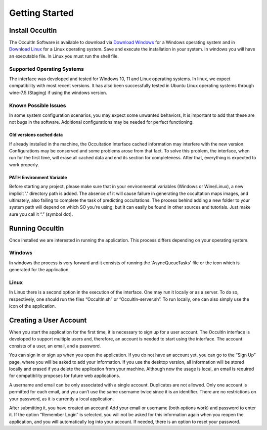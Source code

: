 .. _Sec:Getting Started:

Getting Started
================

Install OccultIn
-----------------

The OccultIn Software is available to download via
`Download Windows <https://www.11tech.com.br/SORA/Install-OccultIn-Windows-0.97.exe>`_ for a
Windows operating system and in `Download Linux <https://www.11tech.com.br/SORA/install-OccultIn-linux.sh>`_
for a Linux operating system. Save and execute the installation in your
system. In windows you will have an executable file. In Linux you must
run the shell file.

Supported Operating Systems
^^^^^^^^^^^^^^^^^^^^^^^^^^^^

The interface was developed and tested for Windows 10, 11 and Linux operating systems.
In linux, we expect compatibility with most recent versions. It has also been successfully tested in Ubuntu Linux operating systems through wine-7.5 (Staging) if using the windows version.

Known Possible Issues
^^^^^^^^^^^^^^^^^^^^^^^^^^^^

In some system configuration scenarios, you may expect some unwanted behaviors, It is important to add that these are not bugs in the software. Additional configurations may be needed for perfect functioning.

Old versions cached data
~~~~~~~~~~~~~~~~~~~~~~~~

If already installed in the machine, the Occultation Interface cached information may interfere with the new version. Configurations may be conserved and some problems arose from that fact. To solve this problem, the interface, when run for the first time, will erase all cached data and end its section for completeness.  After that, everything is expected to work properly.

PATH Environment Variable
~~~~~~~~~~~~~~~~~~~~~~~~~~

Before starting any project, please make sure that in your environmental variables (Windows or Wine/Linux), a new implicit '.' directory path is added. The absence of it will cause failure in generating the occultation maps images, and ultimately, also failing to complete the task of predicting occultations.
The process behind adding a new folder to your system path will depend on which SO you're using, but it can easily be found in other sources and tutorials. Just make sure you call it “.” (symbol dot).

Running OccultIn 
-----------------

Once installed we are interested in running the application. This process differs depending on your operating system.

Windows
^^^^^^^^^

In windows the process is very forward and it consists of running the 'AsyncQueueTasks' file or the icon which is generated for the application.

Linux
^^^^^^^

In Linux there is a second option in the execution of the interface. One may run it locally or as a server. To do so, respectively, one should run the files “OccultIn.sh” or “OccultIn-server.sh”. To run locally, one can also simply use the icon of the application.


Creating a User Account
-----------------------

When you start the application for the first time, it is necessary to sign up for a user account.
The OccultIn interface is developed to support multiple users and, therefore, an account is needed
to start using the interface. The account consists of a user, an email, and a password.

.. image:: ../../images/getting_started_00.png
    :width: 300
    :align: center
    :alt: Sign in/up window

You can sign in or sign up when you open the application. If you do not have an account yet, you can go to the “Sign Up” page, where you will be asked to add your information. If you use the desktop version, all information will be stored locally and erased if you delete the application from your machine. Although now the usage is local, an email is required for compatibility proposes for future web applications.

A username and email can be only associated with a single account. Duplicates are not allowed. Only one account is permitted for each email, and you can’t use the same username twice since it is an identifier. There are no restrictions on your password, as it is currently a local application.

After submitting it, you have created an account! Add your email or username (both options work) and password to enter it. If the option “Remember Login” is selected, you will not be asked for this information again when you reopen the application, and you will automatically log into your account. If needed, there is an option to reset your password.

